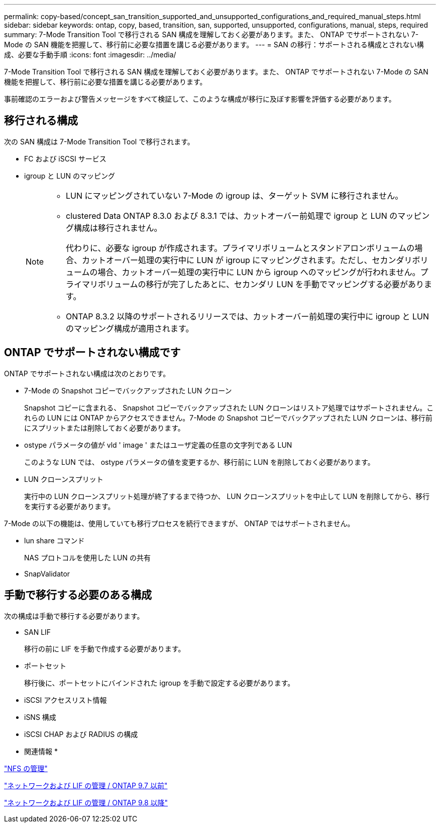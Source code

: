 ---
permalink: copy-based/concept_san_transition_supported_and_unsupported_configurations_and_required_manual_steps.html 
sidebar: sidebar 
keywords: ontap, copy, based, transition, san, supported, unsupported, configurations, manual, steps, required 
summary: 7-Mode Transition Tool で移行される SAN 構成を理解しておく必要があります。また、 ONTAP でサポートされない 7-Mode の SAN 機能を把握して、移行前に必要な措置を講じる必要があります。 
---
= SAN の移行：サポートされる構成とされない構成、必要な手動手順
:icons: font
:imagesdir: ../media/


[role="lead"]
7-Mode Transition Tool で移行される SAN 構成を理解しておく必要があります。また、 ONTAP でサポートされない 7-Mode の SAN 機能を把握して、移行前に必要な措置を講じる必要があります。

事前確認のエラーおよび警告メッセージをすべて検証して、このような構成が移行に及ぼす影響を評価する必要があります。



== 移行される構成

次の SAN 構成は 7-Mode Transition Tool で移行されます。

* FC および iSCSI サービス
* igroup と LUN のマッピング
+
[NOTE]
====
** LUN にマッピングされていない 7-Mode の igroup は、ターゲット SVM に移行されません。
** clustered Data ONTAP 8.3.0 および 8.3.1 では、カットオーバー前処理で igroup と LUN のマッピング構成は移行されません。
+
代わりに、必要な igroup が作成されます。プライマリボリュームとスタンドアロンボリュームの場合、カットオーバー処理の実行中に LUN が igroup にマッピングされます。ただし、セカンダリボリュームの場合、カットオーバー処理の実行中に LUN から igroup へのマッピングが行われません。プライマリボリュームの移行が完了したあとに、セカンダリ LUN を手動でマッピングする必要があります。

** ONTAP 8.3.2 以降のサポートされるリリースでは、カットオーバー前処理の実行中に igroup と LUN のマッピング構成が適用されます。


====




== ONTAP でサポートされない構成です

ONTAP でサポートされない構成は次のとおりです。

* 7-Mode の Snapshot コピーでバックアップされた LUN クローン
+
Snapshot コピーに含まれる、 Snapshot コピーでバックアップされた LUN クローンはリストア処理ではサポートされません。これらの LUN には ONTAP からアクセスできません。7-Mode の Snapshot コピーでバックアップされた LUN クローンは、移行前にスプリットまたは削除しておく必要があります。

* ostype パラメータの値が vld ' image ' またはユーザ定義の任意の文字列である LUN
+
このような LUN では、 ostype パラメータの値を変更するか、移行前に LUN を削除しておく必要があります。

* LUN クローンスプリット
+
実行中の LUN クローンスプリット処理が終了するまで待つか、 LUN クローンスプリットを中止して LUN を削除してから、移行を実行する必要があります。



7-Mode の以下の機能は、使用していても移行プロセスを続行できますが、 ONTAP ではサポートされません。

* lun share コマンド
+
NAS プロトコルを使用した LUN の共有

* SnapValidator




== 手動で移行する必要のある構成

次の構成は手動で移行する必要があります。

* SAN LIF
+
移行の前に LIF を手動で作成する必要があります。

* ポートセット
+
移行後に、ポートセットにバインドされた igroup を手動で設定する必要があります。

* iSCSI アクセスリスト情報
* iSNS 構成
* iSCSI CHAP および RADIUS の構成


* 関連情報 *

https://docs.netapp.com/ontap-9/topic/com.netapp.doc.cdot-famg-nfs/home.html["NFS の管理"]

https://docs.netapp.com/ontap-9/topic/com.netapp.doc.dot-cm-nmg/home.html["ネットワークおよび LIF の管理 / ONTAP 9.7 以前"]

https://docs.netapp.com/us-en/ontap/networking/index.html["ネットワークおよび LIF の管理 / ONTAP 9.8 以降"]
